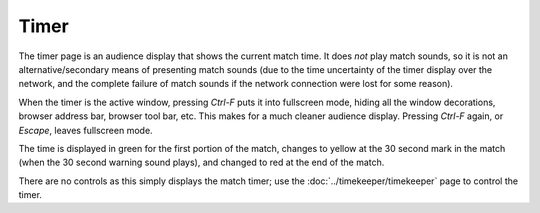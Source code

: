 ..
   Copyright (c) 2025 Brian Kircher

   Open Source Software; you can modify and/or share it under the terms of BSD
   license file in the root directory of this project.

Timer
=====

The timer page is an audience display that shows the current match time.  It
does *not* play match sounds, so it is not an alternative/secondary means of
presenting match sounds (due to the time uncertainty of the timer display over
the network, and the complete failure of match sounds if the network connection
were lost for some reason).

.. image:: timer.webp
   :alt: Audience timer display
   :align: center

When the timer is the active window, pressing *Ctrl-F* puts it into fullscreen
mode, hiding all the window decorations, browser address bar, browser tool bar,
etc.  This makes for a much cleaner audience display.  Pressing *Ctrl-F* again,
or *Escape*, leaves fullscreen mode.

The time is displayed in green for the first portion of the match, changes to
yellow at the 30 second mark in the match (when the 30 second warning sound
plays), and changed to red at the end of the match.

There are no controls as this simply displays the match timer; use the
:doc:`../timekeeper/timekeeper` page to control the timer.